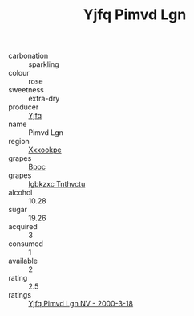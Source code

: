:PROPERTIES:
:ID:                     48513e81-afc8-468d-b05d-b50ca3251eb9
:END:
#+TITLE: Yjfq Pimvd Lgn 

- carbonation :: sparkling
- colour :: rose
- sweetness :: extra-dry
- producer :: [[id:35992ec3-be8f-45d4-87e9-fe8216552764][Yjfq]]
- name :: Pimvd Lgn
- region :: [[id:e42b3c90-280e-4b26-a86f-d89b6ecbe8c1][Xxxookpe]]
- grapes :: [[id:3e7e650d-931b-4d4e-9f3d-16d1e2f078c9][Bpoc]]
- grapes :: [[id:8961e4fb-a9fd-4f70-9b5b-757816f654d5][Igbkzxc Tnthvctu]]
- alcohol :: 10.28
- sugar :: 19.26
- acquired :: 3
- consumed :: 1
- available :: 2
- rating :: 2.5
- ratings :: [[id:23b6a87d-fa46-45e7-946f-026920bd33e4][Yjfq Pimvd Lgn NV - 2000-3-18]]


